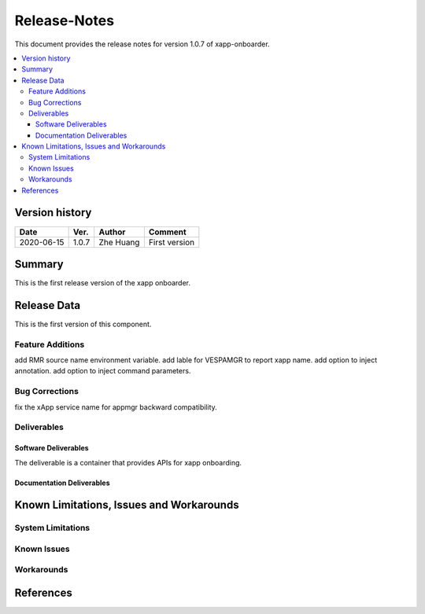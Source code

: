..
.. Copyright (c) 2019 AT&T Intellectual Property.
..
.. Copyright (c) 2019 Nokia.
..
..
.. Licensed under the Creative Commons Attribution 4.0 International
..
.. Public License (the "License"); you may not use this file except
..
.. in compliance with the License. You may obtain a copy of the License at
..
..
..     https://creativecommons.org/licenses/by/4.0/
..
..
.. Unless required by applicable law or agreed to in writing, documentation
..
.. distributed under the License is distributed on an "AS IS" BASIS,
..
.. WITHOUT WARRANTIES OR CONDITIONS OF ANY KIND, either express or implied.
..
.. See the License for the specific language governing permissions and
..
.. limitations under the License.
..


Release-Notes
=============


This document provides the release notes for version 1.0.7 of xapp-onboarder.

.. contents::
   :depth: 3
   :local:


Version history
---------------

+--------------------+--------------------+--------------------+--------------------+
| **Date**           | **Ver.**           | **Author**         | **Comment**        |
|                    |                    |                    |                    |
+--------------------+--------------------+--------------------+--------------------+
| 2020-06-15         | 1.0.7              | Zhe Huang          | First version      |
|                    |                    |                    |                    |
+--------------------+--------------------+--------------------+--------------------+


Summary
-------

This is the first release version of the xapp onboarder.




Release Data
------------

This is the first version of this component.




Feature Additions
^^^^^^^^^^^^^^^^^
add RMR source name environment variable.
add lable for VESPAMGR to report xapp name.
add option to inject annotation.
add option to inject command parameters.


Bug Corrections
^^^^^^^^^^^^^^^
fix the xApp service name for appmgr backward compatibility. 

Deliverables
^^^^^^^^^^^^

Software Deliverables
+++++++++++++++++++++

The deliverable is a container that provides APIs for xapp onboarding.




Documentation Deliverables
++++++++++++++++++++++++++





Known Limitations, Issues and Workarounds
-----------------------------------------

System Limitations
^^^^^^^^^^^^^^^^^^



Known Issues
^^^^^^^^^^^^

Workarounds
^^^^^^^^^^^





References
----------


